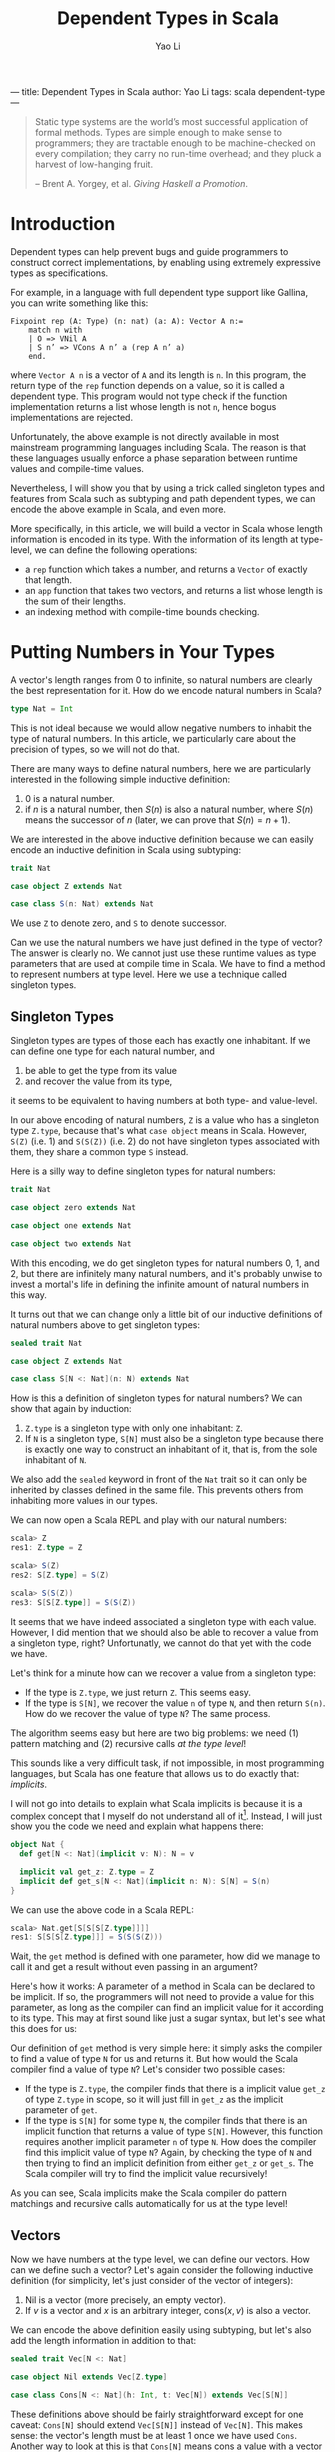 ---
title: Dependent Types in Scala
author: Yao Li
tags: scala dependent-type
---
#+TITLE: Dependent Types in Scala
#+AUTHOR: Yao Li
#+OPTIONS: tex:t
#+BIBLIOGRAPHY: dependent named

#+BEGIN_QUOTE
Static type systems are the world’s most successful application of
formal methods. Types are simple enough to make sense to programmers;
they are tractable enough to be machine-checked on every compilation;
they carry no run-time overhead; and they pluck a harvest of
low-hanging fruit.

-- Brent A. Yorgey, et al. /Giving Haskell a Promotion/.
#+END_QUOTE

* Introduction

Dependent types can help prevent bugs and guide programmers to
construct correct implementations, by enabling using extremely
expressive types as specifications.

For example, in a language with full dependent type support like
Gallina, you can write something like this:

#+BEGIN_SRC Coq
Fixpoint rep (A: Type) (n: nat) (a: A): Vector A n:=
    match n with
    | O => VNil A
    | S n’ => VCons A n’ a (rep A n’ a)
    end.
#+END_SRC

where ~Vector A n~ is a vector of ~A~ and its length is ~n~. In this
program, the return type of the ~rep~ function depends on a value, so
it is called a dependent type. This program would not type check if
the function implementation returns a list whose length is not ~n~,
hence bogus implementations are rejected.

Unfortunately, the above example is not directly available in most
mainstream programming languages including Scala. The reason is that
these languages usually enforce a phase separation between runtime
values and compile-time values.

Nevertheless, I will show you that by using a trick called singleton
types and features from Scala such as subtyping and path dependent
types, we can encode the above example in Scala, and even more.

More specifically, in this article, we will build a vector in Scala
whose length information is encoded in its type. With the information
of its length at type-level, we can define the following operations:

- a ~rep~ function which takes a number, and returns a ~Vector~ of
  exactly that length.
- an ~app~ function that takes two vectors, and returns a list whose
  length is the sum of their lengths.
- an indexing method with compile-time bounds checking.

* Putting Numbers in Your Types

A vector's length ranges from 0 to infinite, so natural numbers are
clearly the best representation for it. How do we encode natural
numbers in Scala?

#+BEGIN_SRC Scala
type Nat = Int
#+END_SRC

This is not ideal because we would allow negative numbers to inhabit
the type of natural numbers. In this article, we particularly care
about the precision of types, so we will not do that.

There are many ways to define natural numbers, here we are
particularly interested in the following simple inductive definition:

1. 0 is a natural number.
2. if $n$ is a natural number, then $S(n)$ is also a natural number,
   where $S(n)$ means the successor of $n$ (later, we can prove that
   $S(n) = n + 1$).

We are interested in the above inductive definition because we can
easily encode an inductive definition in Scala using subtyping:

#+BEGIN_SRC Scala
trait Nat

case object Z extends Nat

case class S(n: Nat) extends Nat
#+END_SRC

We use ~Z~ to denote zero, and ~S~ to denote successor.

Can we use the natural numbers we have just defined in the type of
vector? The answer is clearly no. We cannot just use these runtime
values as type parameters that are used at compile time in Scala. We
have to find a method to represent numbers at type level. Here we use
a technique called singleton types.

** Singleton Types

Singleton types are types of those each has exactly one inhabitant.
If we can define one type for each natural number, and
1. be able to get the type from its value
2. and recover the value from its type,
it seems to be equivalent to having numbers at both type- and
value-level.

In our above encoding of natural numbers, ~Z~ is a value who has a
singleton type ~Z.type~, because that's what ~case object~ means in
Scala. However, ~S(Z)~ (i.e. 1) and ~S(S(Z))~ (i.e. 2) do not have
singleton types associated with them, they share a common type ~S~
instead.

Here is a silly way to define singleton types for natural numbers:

#+BEGIN_SRC Scala
trait Nat

case object zero extends Nat

case object one extends Nat

case object two extends Nat
#+END_SRC

With this encoding, we do get singleton types for natural numbers 0,
1, and 2, but there are infinitely many natural numbers, and it's
probably unwise to invest a mortal's life in defining the infinite
amount of natural numbers in this way.

It turns out that we can change only a little bit of our inductive
definitions of natural numbers above to get singleton types:

#+BEGIN_SRC Scala
sealed trait Nat

case object Z extends Nat

case class S[N <: Nat](n: N) extends Nat
#+END_SRC

How is this a definition of singleton types for natural numbers?
We can show that again by induction:

1. ~Z.type~ is a singleton type with only one inhabitant: ~Z~.
2. If ~N~ is a singleton type, ~S[N]~ must also be a singleton type
   because there is exactly one way to construct an inhabitant of it,
   that is, from the sole inhabitant of ~N~.

We also add the ~sealed~ keyword in front of the ~Nat~ trait so it can
only be inherited by classes defined in the same file. This prevents
others from inhabiting more values in our types.

We can now open a Scala REPL and play with our natural numbers:

#+BEGIN_SRC Scala
scala> Z
res1: Z.type = Z

scala> S(Z)
res2: S[Z.type] = S(Z)

scala> S(S(Z))
res3: S[S[Z.type]] = S(S(Z))
#+END_SRC

It seems that we have indeed associated a singleton type with each
value. However, I did mention that we should also be able to recover a
value from a singleton type, right? Unfortunatly, we cannot do that
yet with the code we have.

Let's think for a minute how can we recover a value from a singleton
type:
- If the type is ~Z.type~, we just return ~Z~. This seems easy.
- If the type is ~S[N]~, we recover the value ~n~ of type ~N~, and
  then return ~S(n)~. How do we recover the value of type ~N~? The
  same process.
The algorithm seems easy but here are two big problems: we need (1)
pattern matching and (2) recursive calls /at the type level/!

This sounds like a very difficult task, if not impossible, in most
programming languages, but Scala has one feature that allows us to do
exactly that: /implicits/.

I will not go into details to explain what Scala implicits is because
it is a complex concept that I myself do not understand all of
it[fn:implicits]. Instead, I will just show you the code we need and
explain what happens there:

#+BEGIN_SRC Scala
object Nat {
  def get[N <: Nat](implicit v: N): N = v

  implicit val get_z: Z.type = Z
  implicit def get_s[N <: Nat](implicit n: N): S[N] = S(n)
}
#+END_SRC

We can use the above code in a Scala REPL:

#+BEGIN_SRC Scala
scala> Nat.get[S[S[S[Z.type]]]]
res1: S[S[S[Z.type]]] = S(S(S(Z)))
#+END_SRC

Wait, the ~get~ method is defined with one parameter, how did we
manage to call it and get a result without even passing in an
argument?

Here's how it works: A parameter of a method in Scala can be declared
to be implicit. If so, the programmers will not need to provide a
value for this parameter, as long as the compiler can find an implicit
value for it according to its type. This may at first sound like just
a sugar syntax, but let's see what this does for us:

Our definition of ~get~ method is very simple here: it simply asks the
compiler to find a value of type ~N~ for us and returns it.
But how would the Scala compiler find a value of type ~N~? Let's
consider two possible cases:
- If the type is ~Z.type~, the compiler finds that there is a implicit
  value ~get_z~ of type ~Z.type~ in scope, so it will just fill in
  ~get_z~ as the implicit parameter of ~get~.
- If the type is ~S[N]~ for some type ~N~, the compiler finds that
  there is an implicit function that returns a value of type
  ~S[N]~. However, this function requires another implicit parameter
  ~n~ of type ~N~. How does the compiler find this implicit value of
  type ~N~? Again, by checking the type of ~N~ and then trying to find
  an implicit definition from either ~get_z~ or ~get_s~. The Scala
  compiler will try to find the implicit value recursively!

As you can see, Scala implicits make the Scala compiler do pattern
matchings and recursive calls automatically for us at the type level!

** Vectors

Now we have numbers at the type level, we can define our vectors. How
can we define such a vector? Let's again consider the following
inductive definition (for simplicity, let's just consider of the
vector of integers):

1. Nil is a vector (more precisely, an empty vector).
2. If $v$ is a vector and $x$ is an arbitrary integer, $\text{cons}(x,
   v)$ is also a vector.

We can encode the above definition easily using subtyping, but let's
also add the length information in addition to that:

#+BEGIN_SRC Scala
sealed trait Vec[N <: Nat]

case object Nil extends Vec[Z.type]

case class Cons[N <: Nat](h: Int, t: Vec[N]) extends Vec[S[N]]
#+END_SRC

These definitions above should be fairly straightforward except for
one caveat: ~Cons[N]~ should extend ~Vec[S[N]]~ instead of
~Vec[N]~. This makes sense: the vector's length must be at least 1
once we have used ~Cons~. Another way to look at this is that
~Cons[N]~ means cons a value with a vector of length ~N~.

We can play with our definition in the Scala REPL:

#+BEGIN_SRC Scala
scala> Nil
res0: Nil.type = Nil

scala> Cons(1, Cons(2, Cons(3, Nil)))
res1: Cons[S[S[Z.type]]] = Cons(1,Cons(2,Cons(3,Nil)))
#+END_SRC

Notice that the type of ~Cons(1, Cons(2, Cons(3, Nil)))~ is
~Cons[S[S[Z.type]]]~, which really is ~Vec[S[S[S[Z.type]]]]~. We can
also show this fact in the Scala REPL:

#+BEGIN_SRC Scala
scala> val l: Vec[S[S[S[Z.type]]]] = Cons(1, Cons(2, Cons(3, Nil)))
l: Vec[S[S[S[Z.type]]]] = Cons(1,Cons(2,Cons(3,Nil)))
#+END_SRC

* Replication

Now it's the time to get back to the example we have shown in the
introduction: let's define ~rep~ function which takes a number ~n~,
and an integer ~x~, and returns a vector of ~x~ whose length is
exactly ~n~.

Our first problem is that, since the length ~n~ is given as a function
parameter, we must propogate it to the type level. This is easy: just
define the signature of our ~rep~ function as follows:

#+BEGIN_SRC Scala
object Vec {
  def rep[N <: Nat](n: N, x: Int): Vec[N] = ???
}
#+END_SRC

It looks like the information of number ~n~ is repeated twice
here. But don't worry. When calling this function, we don't need to
provide the type parameter because the type inference algorithm of
Scala will do this for us[fn:ti].

Our next step is to implement this function. The most intuitive
approach is shown below:

#+BEGIN_SRC Scala
object Vec {
  def rep[N <: Nat](n: N, x: Int): Vec[N] = n match {
    case Z => Nil
    case S(p) => Cons(x, rep(p, x))
  }
}
#+END_SRC

Unfortunately, the above code snippet would not type check. Here are
the errors that compiler would report to us:

#+BEGIN_SRC sh
[error] xxx.scala:24: type mismatch;
[error]  found   : Nil.type
[error]  required: Vec[N]
[error] Note: Z.type <: N (and Nil.type <: Vec[Z.type]),
        but trait Vec is invariant in type N.
[error] You may wish to define N as +N instead. (SLS 4.5)
[error]     case Z => Nil
[error]               ^
[error] xxx.scala:25: type mismatch;
[error]  found   : Cons[Nat]
[error]  required: Vec[N]
[error]     case S(p) => Cons(x, rep(p, x))
[error]                      ^
[error] two errors found
#+END_SRC

To understand these errors, we need a little bit background in how
type inference algorithms usually work with polymorphic types: they
walk through the whole program or parts of the code[fn:tisub] and
generate some type constraints (which are the relations between types)
along the way, and then try to solve those constraints to figure out
the exact types.

Let's try to imagine how type inference works by manually walking
through the cases inside the pattern matching in our code, we will be
able to know two things about the value's type ~N~:
1. when ~n~ is ~Z~, ~Z.type~ is a subtype of ~N~.
2. when ~n~ is ~S(p)~ for some value ~p~, its type ~S[M]~ is a subtype
   of ~N~ for some type ~M~.

We will only provide a value to parameter ~n~ that either has type
~Z.type~ or ~S[M]~ for some type ~M~. That is, we will never use a
super class of them such as ~Nat~. However, there is no way to inform
the Scala compiler of that. Therefore, the best the Scala compiler can
do is to infer that when ~n~ is ~Z~, ~Z.type~ is a subtype of
~N~. There is no way to infer if that ~Z.type = N~. And because our
~Vec~ is invariant in its type parameter ~N~ [fn:invariant],
~Vec[Z.type]~ is not a subtype of ~Vec[N]~ and hence types do not
match.

There is an easy fix to this problem: we just define ~Vec~ to be
covariant in its type parameter ~N~. However, this is not ideal
because we are not precise about what is going on in our types. And
even with this fix, the program will not type check because the bigger
problem lies in the second error the Scala compiler has reported to
us.

We know that when ~n~ is ~S(p)~ for some value ~p~, there is a type
~M~ such that ~S[M]~ is the type of ~S(p)~ and a subtype of ~N~, but
Scala's local type inference algorithm will not try to create a new
type variable ~M~ here. It will, instead, try to be greedy to solve
all the constraints locally and get an optimal solution for that
type. In this case, that type is ~Nat~. This is clearly not what we
want.

Can we enforce the Scala compiler to create a new type variable inside
pattern matching? I don't know that answer, but let's think about our
problem again: what do we want here? We want to do pattern matchings
and recursive calls with a full awareness of the type-level
information. Does that sound familiar? Yes. That's just like what we
need for our ~get~ function of ~Nat~.

We again employ Scala implicit to write our ~rep~ function. A naive
approach could be like this:

#+BEGIN_SRC Scala
object Vec {
  def rep[N <: Nat](n: N, x: Int)(implicit v: Vec[N]) = v

  implicit val rep_z: Vec[Z.type] = Nil
  implicit def rep_s[N <: Nat](x: Int)(implicit v: Vec[N]): Vec[S[N]] =
    Cons(x, v)
}
#+END_SRC

This would type check but it would not give us what we want. Why? Take
a look at our ~rep_s~ function again, it is function that has an
explicit parameter as well as an implicit parameter. The Scala
compiler will be able to fill in the implicit parameters of a function
automatically, but it will not try to fill in the explicit ones.

What do we do here? Well, we just get rid of the explicit parameter.
We can use some functional thinking to get arond this problem: the
trick is instead of returning a implicit definition of type ~Vec~, we
return a function of type ~Int => Vec~:

#+BEGIN_SRC Scala
object Vec {
  def rep[N <: Nat](n: N, x: Int)(implicit f: Int => Vec[N]) = f(x)

  implicit val rep_z: Int => Vec[Z.type] = (_: Int) => Nil
  implicit def rep_s[N <: Nat](implicit f: Int => Vec[N]):
      Int => Vec[S[N]] = (x: Int) => Cons(x, f(x))
}
#+END_SRC

And if we run it in a Scala REPL:

#+BEGIN_SRC Scala
scala> Vec.rep(S(S(Z)), 0)
res0: Vec[S[S[Z.type]]] = Cons(0,Cons(0,Nil))

scala> Vec.rep(Z, 1)
res1: Vec[Z.type] = Nil

scala> Vec.rep(S(S(S(Z))), 42)
res2: Vec[S[S[S[Z.type]]]] = Cons(42,Cons(42,Cons(42,Nil)))
#+END_SRC

We can also play with our implementation. For example, if we change
~rep_s~ to:

#+BEGIN_SRC Scala
implicit def rep_s[N <: Nat](implicit f: Int => Vec[N]):
    Int => Vec[S[N]] = (x: Int) => f(x)
#+END_SRC

A type error will be reported:

#+BEGIN_SRC sh
[error] xxx.scala:27: type mismatch;
[error]  found   : Vec[N]
[error]  required: Vec[S[N]]
[error]       Int => Vec[S[N]] = (x: Int) => f(x)
[error]                                       ^
[error] one error found
#+END_SRC

Indeed, we need to return a vector of length ~S[N]~ but our
implementation returns a vector of length ~N~. The type checker finds
a bug for us!

* Append

Now let's think about a more challenging problem: how to implement an
~app~ method for our ~Vec~?

What would the type signature of our ~app~ method be like?

#+BEGIN_SRC Scala
sealed trait Vec[N <: Nat] {
  def app[M <: Nat](b: Vec[M]): Vec[N + M]
}
#+END_SRC

Defining this method is much more tricky because we need to talk about
the sum of two natural numbers at the type level. Or in other words,
encode a function in types.

Before we try to solve this problem, let's first think about how the
plus operation on natural numbers is defined. Here is one simple way
of defining $n + m$:

1. If $n = 0$, then $n + m = m$.
2. If $n = S(n')$ for some $n'$, then $n + m = S(n' + m)$.

The second case has a recursive call. Because $n$ is finite, we can
eventually reduce any $n$ to 0 and execute on the base case.

This definition is recursive and depends on the value of $n$. At the
type level, this means we need pattern matchings and recursive
definitions on types. You may be tempted to use Scala implicits, but
that is used to construct function calls that will be executed at
runtime. What we need here is a "function" that runs purely at
compile-time.

Can we do that? Well, it happens that there is a feature in Scala that
allows us to do exactly that: path-dependent types. Let me first show
you the code and then try to explain this concept to you:

#+BEGIN_SRC Scala
import scala.language.higherKinds

sealed trait Nat {
  type :+[M <: Nat] <: Nat
}

case object Z extends Nat {
  type :+[M <: Nat] = M
}

case class S[N <: Nat](n: N) extends Nat {
  type :+[M <: Nat] = S[n.:+[M]]
}
#+END_SRC

Scala allows us to declare a type in a trait, without giving a
specific definition, and each subclass of that trait can give a
different definition to it. In this way, the actual definition of this
type depends on which subclass we are using, so it is called a
path-dependent type.

In this example, we say ~:+~ is a type that should be defined by each
subclass of ~Nat~. The concrete type can be anything, as long as it
satisfies the type refinement we have defined in ~Nat~, that is, it
should be a subtype of ~Nat~ [fn:kind]. Notice that I define the plus
operation using the symbol ~:+~ to distinguish it from a value-level
plus operation.

The definitions of ~:+~ can be given by the subclasses of ~Nat~,
according to our definition of the plus operation. That is, in the
case of ~Z.type~, returns ~M~, the other type parameter; in the case
of ~S[N]~ for some type ~N~, we do a recursive call using ~n.:+[M]~,
and then wrap the result with ~S~.

To demonstrate how to use this ~:+~ type, we also define the plus
operation as a run-time method:

#+BEGIN_SRC Scala
sealed trait Nat {
  type :+[M <: Nat] <: Nat
  def +[M <: Nat](m: M): :+[M]
}

case object Z extends Nat {
  type :+[M <: Nat] = M
  def +[M <: Nat](m: M): :+[M] = m
}

case class S[N <: Nat](n: N) extends Nat {
  type :+[M <: Nat] = S[n.:+[M]]
  def +[M <: Nat](m: M): :+[M] = S(n + m)
}
#+END_SRC

We are almost there to be able to define an ~app~ method for
vectors. Here's still one small problem: ~:+~ is a definition on an
instance, not a class. This means that we cannot just call ~N.:+[M]~.
We will need to get an instance ~n~ of type ~N~, and then call
~n.:+[M]~. But we already know how to do that, right? Here's what we
are going to write down:

#+BEGIN_SRC Scala
sealed trait Vec[N <: Nat] {
  def app[M <: Nat](v: Vec[M])(implicit n: N): Vec[n.:+[M]]
}

case object Nil extends Vec[Z.type] {
  def app[M <: Nat](v: Vec[M])(implicit n: Z.type): Vec[n.:+[M]] = v
}

case class Cons[N <: Nat](h: Int, t: Vec[N]) extends Vec[S[N]] {
  def app[M <: Nat](v: Vec[M])(implicit n: S[N]): Vec[n.:+[M]] =
    Cons(h, t.app(v)(n.n))
}
#+END_SRC

Notice that we cannot just write ~Cons(h, t.app(v))~ in
~Cons.app~. The Scala compiler will not be able to find an implicit
value of type ~N~ this time, because there is not enough information
to help the compiler to choose from ~get_z~ or ~get_s~. Fortunately,
/we know/ which value to pass to that parameter, so we just pass in
that value explicitly.

* Indexing

It would be no point of encoding the length information to a vector,
if we do not have bounds checking for indexing. Let's implement that.

Our first step is to define a less than relation between natural
numbers. First, let's try to define it mathematically:

1. $0 < S(n)$ for all $n$.
2. If $n < m$, then $S(n) < S(m)$.

Again, we can encode a inductive definition at type level using
subtyping:

#+BEGIN_SRC Scala
sealed trait Lt[N <: Nat, M <: Nat]

case class LtZ[M <: Nat]() extends Lt[Z.type, S[M]]

case class LtS[N <: Nat, M <: Nat](lt: Lt[N, M])
    extends Lt[S[N], S[M]]
#+END_SRC

How can we use these classes? Let's look at them in this way: an
instance of ~Lt[N, M]~ is a /proof/ that ~N~ is less than
~M~. Everytime we access an index in a vector, we ask the programmer
to give a proof that the index is less than the length of this vector.
When the index is greater than or equal to the length of the vector,
there is no proof and hence no possible value to pass to the method.
Therefore, the method can /only/ be executed when users /can/ provide
a proof.

A first attemp may look like this:
#+BEGIN_SRC Scala
sealed trait Vec[N <: Nat] {
  def app[M <: Nat](v: Vec[M])(implicit n: N): Vec[n.:+[M]]
  def apply[M <: Nat](m: M)(proof: Lt[M, N]): Int
}

case object Nil extends Vec[Z.type] {
  def app[M <: Nat](v: Vec[M])(implicit n: Z.type): Vec[n.:+[M]] = v
  def apply[M <: Nat](m: M)(proof: Lt[M, Z.type]): Int =
    throw new RuntimeException("This will never happen!")
}

case class Cons[N <: Nat](h: Int, t: Vec[N]) extends Vec[S[N]] {
  def app[M <: Nat](v: Vec[M])(implicit n: S[N]): Vec[n.:+[M]] =
    Cons(h, t.app(v)(n.n))
  def apply[M <: Nat](m: M)(proof: Lt[M, S[N]]): Int =
    m match {
      case Z => h
      case S(p) => ??? // what to do here?
    }
}
#+END_SRC

We stuck in the case of ~Cons.apply~. The problem is that when ~m~ is
in the form of ~S(p)~, we do not know how to find a proof that the
type of ~p~ is less than ~N~?

However, we don't need to do a pattern matching on ~m~. We can,
instead, do that on the proof! Our definition of less than relations
has already contained the fact whether ~m~ is zero. Furthermore, the
proof that $S(a) < S(b)$ contains the proof that $a < b$!

Now we can get our indexing method working:

#+BEGIN_SRC Scala
sealed trait Vec[N <: Nat] {
  def app[M <: Nat](v: Vec[M])(implicit n: N): Vec[n.:+[M]]
  def apply[M <: Nat](m: M)(proof: Lt[M, N]): Int
}

case object Nil extends Vec[Z.type] {
  def app[M <: Nat](v: Vec[M])(implicit n: Z.type): Vec[n.:+[M]] = v
  def apply[M <: Nat](m: M)(proof: Lt[M, Z.type]): Int =
    throw new RuntimeException("This will never happen!")
}

case class Cons[N <: Nat](h: Int, t: Vec[N]) extends Vec[S[N]] {
  def app[M <: Nat](v: Vec[M])(implicit n: S[N]): Vec[n.:+[M]] =
    Cons(h, t.app(v)(n.n))
  def apply[M <: Nat](m: M)(proof: Lt[M, S[N]]): Int =
    proof match {
      case LtZ() => h
      case LtS(p) => t.apply(m.n)(p)
    }
}
#+END_SRC

However, it is a quite tedious to provide a proof for the
indexing. And it sometimes requires several proofs to construct one
proof. The process of constructing a proof is also quite mechanical:
it's just pattern matching on the first parameter and some recursive
calls at the type level. If only we can automate this!

Well, we can. And we have seen how to do that several times when
walking through this article, right? Again, Scala implicits to the
rescue!

Eventually, our code for this part looks like this:
#+BEGIN_SRC Scala
sealed trait Lt[N <: Nat, M <: Nat]

case class LtZ[M <: Nat]() extends Lt[Z.type, S[M]]

case class LtS[N <: Nat, M <: Nat](lt: Lt[N, M])
    extends Lt[S[N], S[M]]

object Lt {
  implicit def get_ltz[M <: Nat]: Lt[Z.type, S[M]] = LtZ()
  implicit def get_lts[N <: Nat, M <: Nat](implicit lt: Lt[N, M]):
      Lt[S[N], S[M]] = LtS(lt)
}

sealed trait Vec[N <: Nat] {
  def app[M <: Nat](v: Vec[M])(implicit n: N): Vec[n.:+[M]]
  def apply[M <: Nat](m: M)(implicit proof: Lt[M, N]): Int
}

case object Nil extends Vec[Z.type] {
  def app[M <: Nat](v: Vec[M])(implicit n: Z.type): Vec[n.:+[M]] = v
  def apply[M <: Nat](m: M)(implicit proof: Lt[M, Z.type]): Int =
    throw new RuntimeException("This will never happen!")
}

case class Cons[N <: Nat](h: Int, t: Vec[N]) extends Vec[S[N]] {
  def app[M <: Nat](v: Vec[M])(implicit n: S[N]): Vec[n.:+[M]] =
    Cons(h, t.app(v)(n.n))
  def apply[M <: Nat](m: M)(implicit proof: Lt[M, S[N]]): Int =
    proof match {
      case LtZ() => h
      case LtS(p) => t.apply(m.n)(p)
    }
}
#+END_SRC

Try this in our Scala REPL:

#+BEGIN_SRC Scala
scala> val l = Cons(1, Cons(2, Cons(3, Nil)))
l: Cons[S[S[Z.type]]] = Cons(1,Cons(2,Cons(3,Nil)))

scala> l(Z)
res1: Int = 1

scala> l(S(Z))
res2: Int = 2

scala> l(S(S(S(Z))))
<console>:16: error: could not find implicit value for parameter proof:
              Lt[S[S[S[Z.type]]],S[S[S[Z.type]]]]
       l(S(S(S(Z))))
        ^
#+END_SRC

Notice that the last error is a compile-time error. The compiler
complaints to us that it cannot find a proof to show that $3 <
3$. Indeed, there is no such proof!

* Further Reading

I want to conclude this article by listing a few reading materials.

** Advanced Scala Features

Though I have implemented everything in this article by myself, I
would not know how to do that without learning from some great
resource on Scala. In particular, I have learned some useful
type-level programming techniques from [[https://underscore.io/books/shapeless-guide/][The Type Astronaut's Guide to
Shapeless]]. I have also learned a lot from some of Miles Sabin's code,
including [[https://github.com/milessabin/shapeless/][the shapeless library]], the [[https://github.com/milessabin/strangeloop-2013][source code for his talk at
StrangeLoop 2013]], and his [[https://github.com/milessabin/tls-philly-rbtree-2016][dependently-typed red-black tree]]
implementation (but I have a different version [[https://github.com/lastland/DTScala/blob/master/src/main/scala/RBT.scala][here]]).

** Dependent Types in Haskell

Haskell is another main-stream programming language with great support
for dependent types even though it is not designed to be a language
with full dependent types. Haskell's type system is rather different
from Scala, so the way dependent types are "simulated" is very
different from what we have seen here, and therefore another
interesting resource if you want to learn something fancy. A starting
place would be the paper [[http://dl.acm.org/citation.cfm?id=2364522][Dependently Typed Programming with
Singletons]], or the blog post [[https://www.schoolofhaskell.com/user/konn/prove-your-haskell-for-great-safety/dependent-types-in-haskell][Dependent Types in Haskell]]. More
interesting examples can be found at Stephanie Weirich's talks such at
[[https://www.youtube.com/watch?v=n-b1PYbRUOY][Depending on Types]], and [[https://www.youtube.com/watch?v=GgD0KUxMaQs][The Influence of Dependent Types]].

** Full Dependent Types

I hope this article convinces you that dependent types can sometimes
be useful by enabling you to write down expressive
specifications. However, that is not even close to the full power of
dependent types. I will briefly discuss some other applications of
dependent types here, and refer some reading materials to you if you
want to learn more about them:

*** Languages with Full-Spectrum Dependent Types

There are a lot of languages with full-spectrum dependent types. Some
popular examples include Gallina (the underlying language used by the
Coq proof assistant), Agda, Idris, etc. Though I have not read it, but
I have been informed by multiple trusted sources (i.e. my friends)
that [[https://www.manning.com/books/type-driven-development-with-idris][Type-Driven Development with Idris]] is a great book if you are
interested to learn more (and it's written in a way that's very
friendly to people with not much background in dependent types).

*** Theorem Provers

Types are propositions, and programs are proofs -- this is called
propositions-as-types isomorphism or Curry-Howard correspondence. It
means writing programs is equivalent to constructing proofs, and a
type checker is in fact a proof checker. Philip Wadler has an
excellent talk about this entitled [[https://www.youtube.com/watch?v=IOiZatlZtGU][Types as Propositions]].

With dependent types, more interesting propositions can be expressed
and proved. A great example of this type of applications is [[https://coq.inria.fr/][the Coq
proof assistant]]. If you are interested in learning more about Coq, you
are recommended to read the popular online introductory book [[https://softwarefoundations.cis.upenn.edu/][Software
Foundations]].

*** Formal Verification

Full-fledge dependent types allow you to use your programs in your
types. Combining with a theorem prover, you can express a proposition
about your program (for example, the proposition can be that your
sorting function returns a sorted list), and prove that it is correct
all in the same language. This means you can formally prove that your
program is correct, if you believe in the correctness of the
language's core and its metatheory. You can find more examples in the
online introductory book [[https://softwarefoundations.cis.upenn.edu/vfa-current/index.html][Verified Functional Algorithms]], which is also
the 3rd volume of Software Foundations.

Furthermore, we can verify programs written in other languages, as
long as we trust that the compiler of that language will preserve the
semantics between the source code and the compiled code. Though trust
does not make much sense on huge softwares, compilers themselves are
just programs that can be written in a dependently-typed languages and
formally proved to be correct. An example would be [[http://compcert.inria.fr/][CompCert]], a C
compiler that has been formally verified in Coq. [[http://vst.cs.princeton.edu/][VST]] is a verification
tool based on CompCert that can help you specify and verify C
programs.

** Implementing Dependent Types

If you are interested in learning how to implement a language with
full dependen types, I have been told that [[https://www.andres-loeh.de/LambdaPi/LambdaPi.pdf][a tutorial implementation
of a dependently typed lambda calculus]] is a great reference.

[fn:implicits] If you want to know more about Scala implicits, I would
recommend you to read a whole lot of blog posts on the Internet about
it. And if you manage to understand the implicit scope, I would be
extremely interested to hear about it!

[fn:ti] Some articles on how the type inference algorithm works may
claim that the type information flows from left to right in an
expression. That is wrong. Scala's type inference algorithm is based
on a technique called bidirectional type checking that was first
described by [[http://dl.acm.org/citation.cfm?id=345100][Pierce and Turner (1998)]], and later adapted by [[http://dl.acm.org/citation.cfm?id=360207][Odersky,
et al. (2001)]].

[fn:tisub] Scala employs a local type inference algorithm, so it will
not walk through the entire program before it tries to solve the
constraints. This is because whole-program based type inference
algorithms for systems with subtyping are usually too slow to be
practical.

[fn:invariant] Type ~Vec~ is invariant in type ~N~ means that no
matter what subtyping relations hold for two types ~S~ and ~T~, there
is no subtyping relation between ~Vec[S]~ and ~Vec[T]~. Two other
related concepts are covariance and contravariance: covariance
(declared by defining ~Vec~ as ~sealed trait Vec[+N <: Nat]~ means
that ~S <: T~ implies ~Vec[S] <: Vec[T]~, while contravariance
(declared by defining ~Vec~ as ~sealed trait Vec[-N <: Nat]~) means
the opposite: ~S <: T~ implies ~Vec[T] <: Vec[S]~.

[fn:kind] Some reader may realize that I am being a little inprecise
here because I don't want to confuse others with the concept of kinds.
~:+~ is not a type but really a type constructor that takes a type and
returns another type. Think about ~List~, it is not a
type. ~List[Int]~ is. You need to provide concrete type (e.g. ~Int~)
to ~List~ to construct another concrete type (e.g. ~List[Int]~). It is
similar in our case of ~:+~. However, for convenience, I will not try
to distinguish them in this article.
